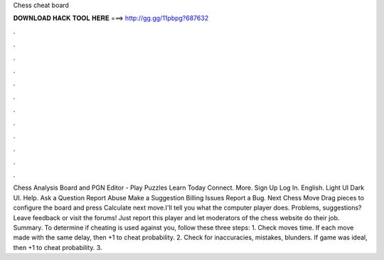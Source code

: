 Chess cheat board

𝐃𝐎𝐖𝐍𝐋𝐎𝐀𝐃 𝐇𝐀𝐂𝐊 𝐓𝐎𝐎𝐋 𝐇𝐄𝐑𝐄 ===> http://gg.gg/11pbpg?687632

.

.

.

.

.

.

.

.

.

.

.

.

Chess Analysis Board and PGN Editor -  Play Puzzles Learn Today Connect. More. Sign Up Log In. English. Light UI Dark UI. Help. Ask a Question Report Abuse Make a Suggestion Billing Issues Report a Bug.  Next Chess Move Drag pieces to configure the board and press Calculate next move.I'll tell you what the computer player does. Problems, suggestions? Leave feedback or visit the forums! Just report this player and let moderators of the chess website do their job. Summary. To determine if cheating is used against you, follow these three steps: 1. Check moves time. If each move made with the same delay, then +1 to cheat probability. 2. Check for inaccuracies, mistakes, blunders. If game was ideal, then +1 to cheat probability. 3.
